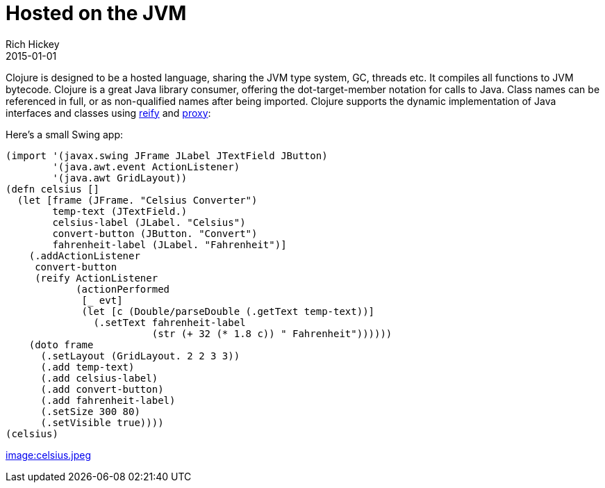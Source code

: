 = Hosted on the JVM
Rich Hickey
2015-01-01
:type: about
:toc: macro
:navlinktext: JVM Hosted
:prevpagehref: concurrent_programming
:prevpagetitle: Concurrent Programming
:nextpagehref: clojurescript
:nextpagetitle: ClojureScript


ifdef::env-github,env-browser[:outfilesuffix: .adoc]

Clojure is designed to be a hosted language, sharing the JVM type system, GC, threads etc. It compiles all functions to JVM bytecode. Clojure is a great Java library consumer, offering the dot-target-member notation for calls to Java. Class names can be referenced in full, or as non-qualified names after being imported. Clojure supports the dynamic implementation of Java interfaces and classes using http://clojure.github.io/clojure/clojure.core-api.html#clojure.core/reify[reify] and http://clojure.github.io/clojure/clojure.core-api.html#clojure.core/proxy[proxy]:

Here's a small Swing app:
[source,clojure]
----
(import '(javax.swing JFrame JLabel JTextField JButton)
        '(java.awt.event ActionListener)
        '(java.awt GridLayout))
(defn celsius []
  (let [frame (JFrame. "Celsius Converter")
        temp-text (JTextField.)
        celsius-label (JLabel. "Celsius")
        convert-button (JButton. "Convert")
        fahrenheit-label (JLabel. "Fahrenheit")]
    (.addActionListener
     convert-button
     (reify ActionListener
            (actionPerformed
             [_ evt]
             (let [c (Double/parseDouble (.getText temp-text))]
               (.setText fahrenheit-label
                         (str (+ 32 (* 1.8 c)) " Fahrenheit"))))))
    (doto frame
      (.setLayout (GridLayout. 2 2 3 3))
      (.add temp-text)
      (.add celsius-label)
      (.add convert-button)
      (.add fahrenheit-label)
      (.setSize 300 80)
      (.setVisible true))))
(celsius)
----
<<image:celsius.jpeg#,image:celsius.jpeg>>
